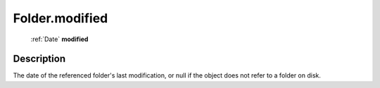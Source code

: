 .. _Folder.modified:

================================================
Folder.modified
================================================

   :ref:`Date` **modified**


Description
-----------

The date of the referenced folder's last modification, or null if the object does not refer to a folder on disk.

